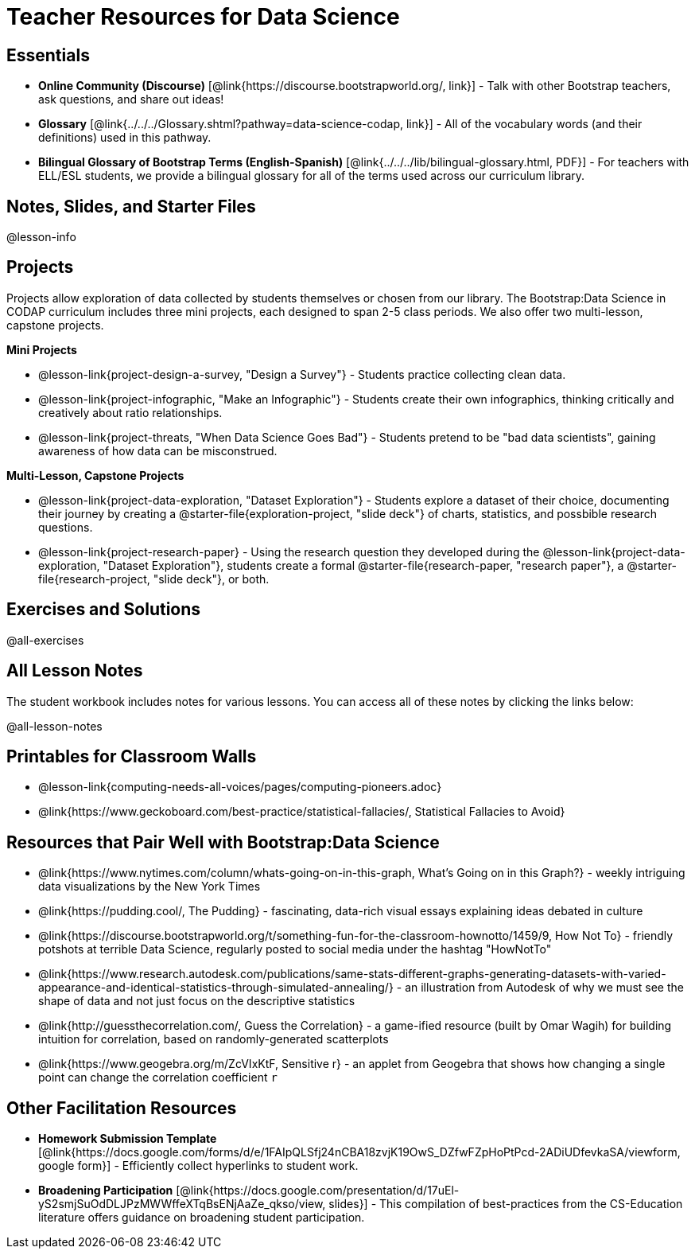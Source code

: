 = Teacher Resources for Data Science

== Essentials
- *Online Community (Discourse)* [@link{https://discourse.bootstrapworld.org/, link}] - Talk with other Bootstrap teachers, ask questions, and share out ideas!
- *Glossary* [@link{../../../Glossary.shtml?pathway=data-science-codap, link}] - All of the vocabulary words (and their definitions) used in this pathway.
- *Bilingual Glossary of Bootstrap Terms (English-Spanish)* [@link{../../../lib/bilingual-glossary.html, PDF}] - For teachers with ELL/ESL students, we provide a bilingual glossary for all of the terms used across our curriculum library.

== Notes, Slides, and Starter Files
@lesson-info


== Projects

Projects allow exploration of data collected by students themselves or chosen from our library. The Bootstrap:Data Science in CODAP curriculum includes three mini projects, each designed to span 2-5 class periods. We also offer two multi-lesson, capstone projects.

**Mini Projects**

- @lesson-link{project-design-a-survey, "Design a Survey"} - Students practice collecting clean data.
- @lesson-link{project-infographic, "Make an Infographic"} - Students create their own infographics, thinking critically and creatively about ratio relationships.
- @lesson-link{project-threats, "When Data Science Goes Bad"} - Students pretend to be "bad data scientists", gaining awareness of how data can be misconstrued.

**Multi-Lesson, Capstone Projects**

- @lesson-link{project-data-exploration, "Dataset Exploration"} - Students explore a dataset of their choice, documenting their journey by creating a @starter-file{exploration-project, "slide deck"} of charts, statistics, and possbible research questions.

- @lesson-link{project-research-paper} - Using the research question they developed during the @lesson-link{project-data-exploration, "Dataset Exploration"}, students create a formal @starter-file{research-paper, "research paper"}, a @starter-file{research-project, "slide deck"}, or both.

== Exercises and Solutions
@all-exercises

== All Lesson Notes
The student workbook includes notes for various lessons. You can access all of these notes by clicking the links below:

@all-lesson-notes

== Printables for Classroom Walls

* @lesson-link{computing-needs-all-voices/pages/computing-pioneers.adoc}
* @link{https://www.geckoboard.com/best-practice/statistical-fallacies/, Statistical Fallacies to Avoid}

== Resources that Pair Well with Bootstrap:Data Science

- @link{https://www.nytimes.com/column/whats-going-on-in-this-graph, What's Going on in this Graph?} - weekly intriguing data visualizations by the New York Times

- @link{https://pudding.cool/, The Pudding} - fascinating, data-rich visual essays explaining ideas debated in culture

- @link{https://discourse.bootstrapworld.org/t/something-fun-for-the-classroom-hownotto/1459/9, How Not To} - friendly potshots at terrible Data Science, regularly posted to social media under the hashtag "HowNotTo"

- @link{https://www.research.autodesk.com/publications/same-stats-different-graphs-generating-datasets-with-varied-appearance-and-identical-statistics-through-simulated-annealing/} - an illustration from Autodesk of why we must see the shape of data and not just focus on the descriptive statistics

- @link{http://guessthecorrelation.com/, Guess the Correlation} - a game-ified resource (built by Omar Wagih) for building intuition for correlation, based on randomly-generated scatterplots

- @link{https://www.geogebra.org/m/ZcVIxKtF, Sensitive r} - an applet from Geogebra that shows how changing a single point can change the correlation coefficient `r`

== Other Facilitation Resources
- *Homework Submission Template* [@link{https://docs.google.com/forms/d/e/1FAIpQLSfj24nCBA18zvjK19OwS_DZfwFZpHoPtPcd-2ADiUDfevkaSA/viewform, google form}] - Efficiently collect hyperlinks to student work.

- *Broadening Participation* [@link{https://docs.google.com/presentation/d/17uEl-yS2smjSuOdDLJPzMWWffeXTqBsENjAaZe_qkso/view, slides}] - This compilation of best-practices from the CS-Education literature offers guidance on broadening student participation.

